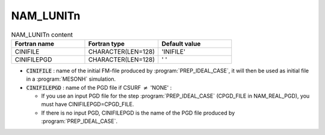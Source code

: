 .. _nam_lunitn:

NAM_LUNITn
-----------------------------------------------------------------------------

.. csv-table:: NAM_LUNITn content
   :header: "Fortran name", "Fortran type", "Default value"
   :widths: 30, 30, 30
   
   "CINIFILE","CHARACTER(LEN=128)","'INIFILE'"
   "CINIFILEPGD","CHARACTER(LEN=128)","' '"

* :code:`CINIFILE` : name of the initial FM-file produced by :program:`PREP_IDEAL_CASE`, it will then be used as initial file in a :program:`MESONH` simulation.

* :code:`CINIFILEPGD` : name of the PGD file if CSURF :math:`\neq` 'NONE' : 

  * If you use an input PGD file for the step :program:`PREP_IDEAL_CASE` (CPGD_FILE in NAM_REAL_PGD), you must have CINIFILEPGD=CPGD_FILE.
  * If there is no input PGD, CINIFILEPGD is the name of the PGD file produced by :program:`PREP_IDEAL_CASE`.
